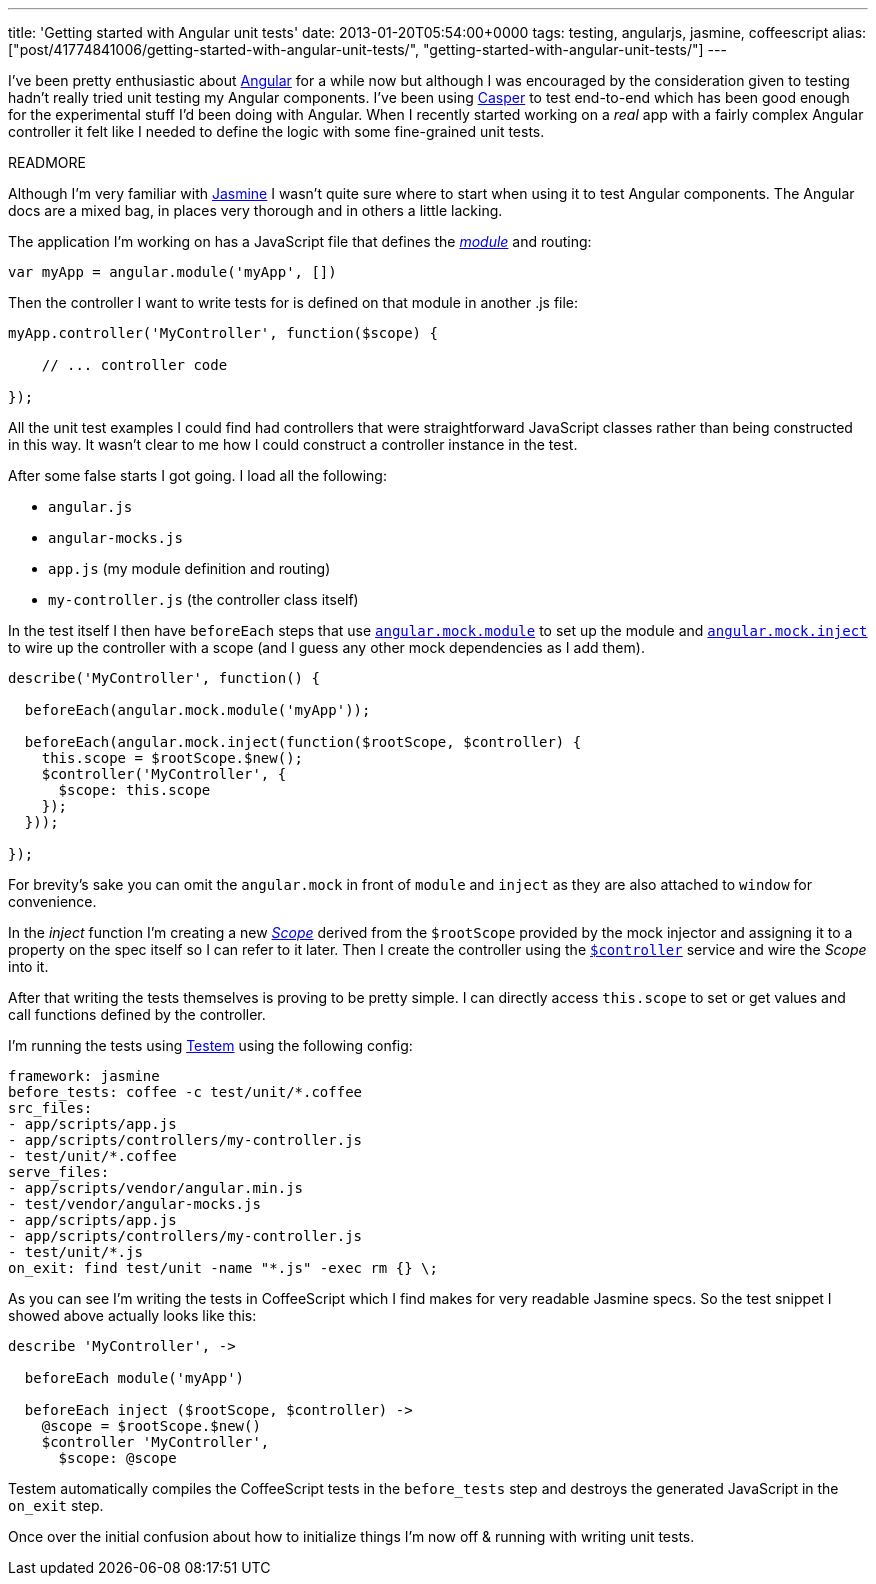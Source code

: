 ---
title: 'Getting started with Angular unit tests'
date: 2013-01-20T05:54:00+0000
tags: testing, angularjs, jasmine, coffeescript
alias: ["post/41774841006/getting-started-with-angular-unit-tests/", "getting-started-with-angular-unit-tests/"]
---

I've been pretty enthusiastic about http://angularjs.org/[Angular] for a while now but although I was encouraged by the consideration given to testing hadn't really tried unit testing my Angular components. I've been using http://casperjs.org/[Casper] to test end-to-end which has been good enough for the experimental stuff I'd been doing with Angular. When I recently started working on a _real_ app with a fairly complex Angular controller it felt like I needed to define the logic with some fine-grained unit tests.

READMORE

Although I'm very familiar with http://pivotal.github.com/jasmine/[Jasmine] I wasn't quite sure where to start when using it to test Angular components. The Angular docs are a mixed bag, in places very thorough and in others a little lacking.

The application I'm working on has a JavaScript file that defines the _http://docs.angularjs.org/api/angular.module[module]_ and routing:

[source,javascript]
---------------------------------------
var myApp = angular.module('myApp', [])
---------------------------------------

Then the controller I want to write tests for is defined on that module in another .js file:

[source,javascript]
---------------------------------------------------
myApp.controller('MyController', function($scope) {

    // ... controller code

});
---------------------------------------------------

All the unit test examples I could find had controllers that were straightforward JavaScript classes rather than being constructed in this way. It wasn't clear to me how I could construct a controller instance in the test.

After some false starts I got going. I load all the following:

* `angular.js`
* `angular-mocks.js`
* `app.js` (my module definition and routing)
* `my-controller.js` (the controller class itself)

In the test itself I then have `beforeEach` steps that use http://docs.angularjs.org/api/angular.mock.module[`angular.mock.module`] to set up the module and http://docs.angularjs.org/api/angular.mock.inject[`angular.mock.inject`] to wire up the controller with a scope (and I guess any other mock dependencies as I add them).

[source,javascript]
--------------------------------------------------------------------
describe('MyController', function() {

  beforeEach(angular.mock.module('myApp'));

  beforeEach(angular.mock.inject(function($rootScope, $controller) {
    this.scope = $rootScope.$new();
    $controller('MyController', {
      $scope: this.scope
    });
  }));

});
--------------------------------------------------------------------

For brevity's sake you can omit the `angular.mock` in front of `module` and `inject` as they are also attached to `window` for convenience.

In the _inject_ function I'm creating a new http://docs.angularjs.org/api/ng.$rootScope.Scope[_Scope_] derived from the `$rootScope` provided by the mock injector and assigning it to a property on the spec itself so I can refer to it later. Then I create the controller using the http://docs.angularjs.org/api/ng.$controller[`$controller`] service and wire the _Scope_ into it.

After that writing the tests themselves is proving to be pretty simple. I can directly access `this.scope` to set or get values and call functions defined by the controller.

I'm running the tests using https://github.com/airportyh/testem[Testem] using the following config:

[source,yaml]
---------------------------------------------------
framework: jasmine
before_tests: coffee -c test/unit/*.coffee
src_files:
- app/scripts/app.js
- app/scripts/controllers/my-controller.js
- test/unit/*.coffee
serve_files:
- app/scripts/vendor/angular.min.js
- test/vendor/angular-mocks.js
- app/scripts/app.js
- app/scripts/controllers/my-controller.js
- test/unit/*.js
on_exit: find test/unit -name "*.js" -exec rm {} \;
---------------------------------------------------

As you can see I'm writing the tests in CoffeeScript which I find makes for very readable Jasmine specs. So the test snippet I showed above actually looks like this:

[source,coffeescript]
------------------------------------------------
describe 'MyController', ->

  beforeEach module('myApp')

  beforeEach inject ($rootScope, $controller) ->
    @scope = $rootScope.$new()
    $controller 'MyController',
      $scope: @scope
------------------------------------------------

Testem automatically compiles the CoffeeScript tests in the `before_tests` step and destroys the generated JavaScript in the `on_exit` step.

Once over the initial confusion about how to initialize things I'm now off & running with writing unit tests.
